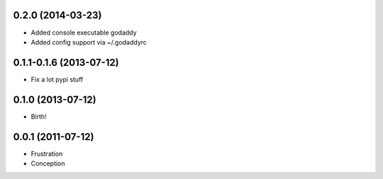 0.2.0 (2014-03-23)
++++++++++++++++++

* Added console executable godaddy
* Added config support via ~/.godaddyrc

0.1.1-0.1.6 (2013-07-12)
++++++++++++++++++++++++

* Fix a lot pypi stuff

0.1.0 (2013-07-12)
++++++++++++++++++

* Birth!


0.0.1 (2011-07-12)
++++++++++++++++++

* Frustration
* Conception

